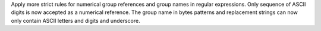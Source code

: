 Apply more strict rules for numerical group references and group names in
regular expressions. Only sequence of ASCII digits is now accepted as
a numerical reference. The group name in
bytes patterns and replacement strings can now only contain ASCII letters
and digits and underscore.

